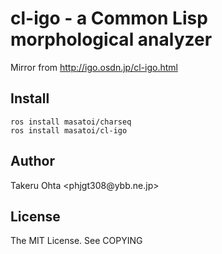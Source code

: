 * cl-igo - a Common Lisp morphological analyzer 
Mirror from http://igo.osdn.jp/cl-igo.html

** Install
#+BEGIN_SRC 
ros install masatoi/charseq
ros install masatoi/cl-igo
#+END_SRC

** Author
Takeru Ohta <phjgt308@ybb.ne.jp>

** License
The MIT License. See COPYING
